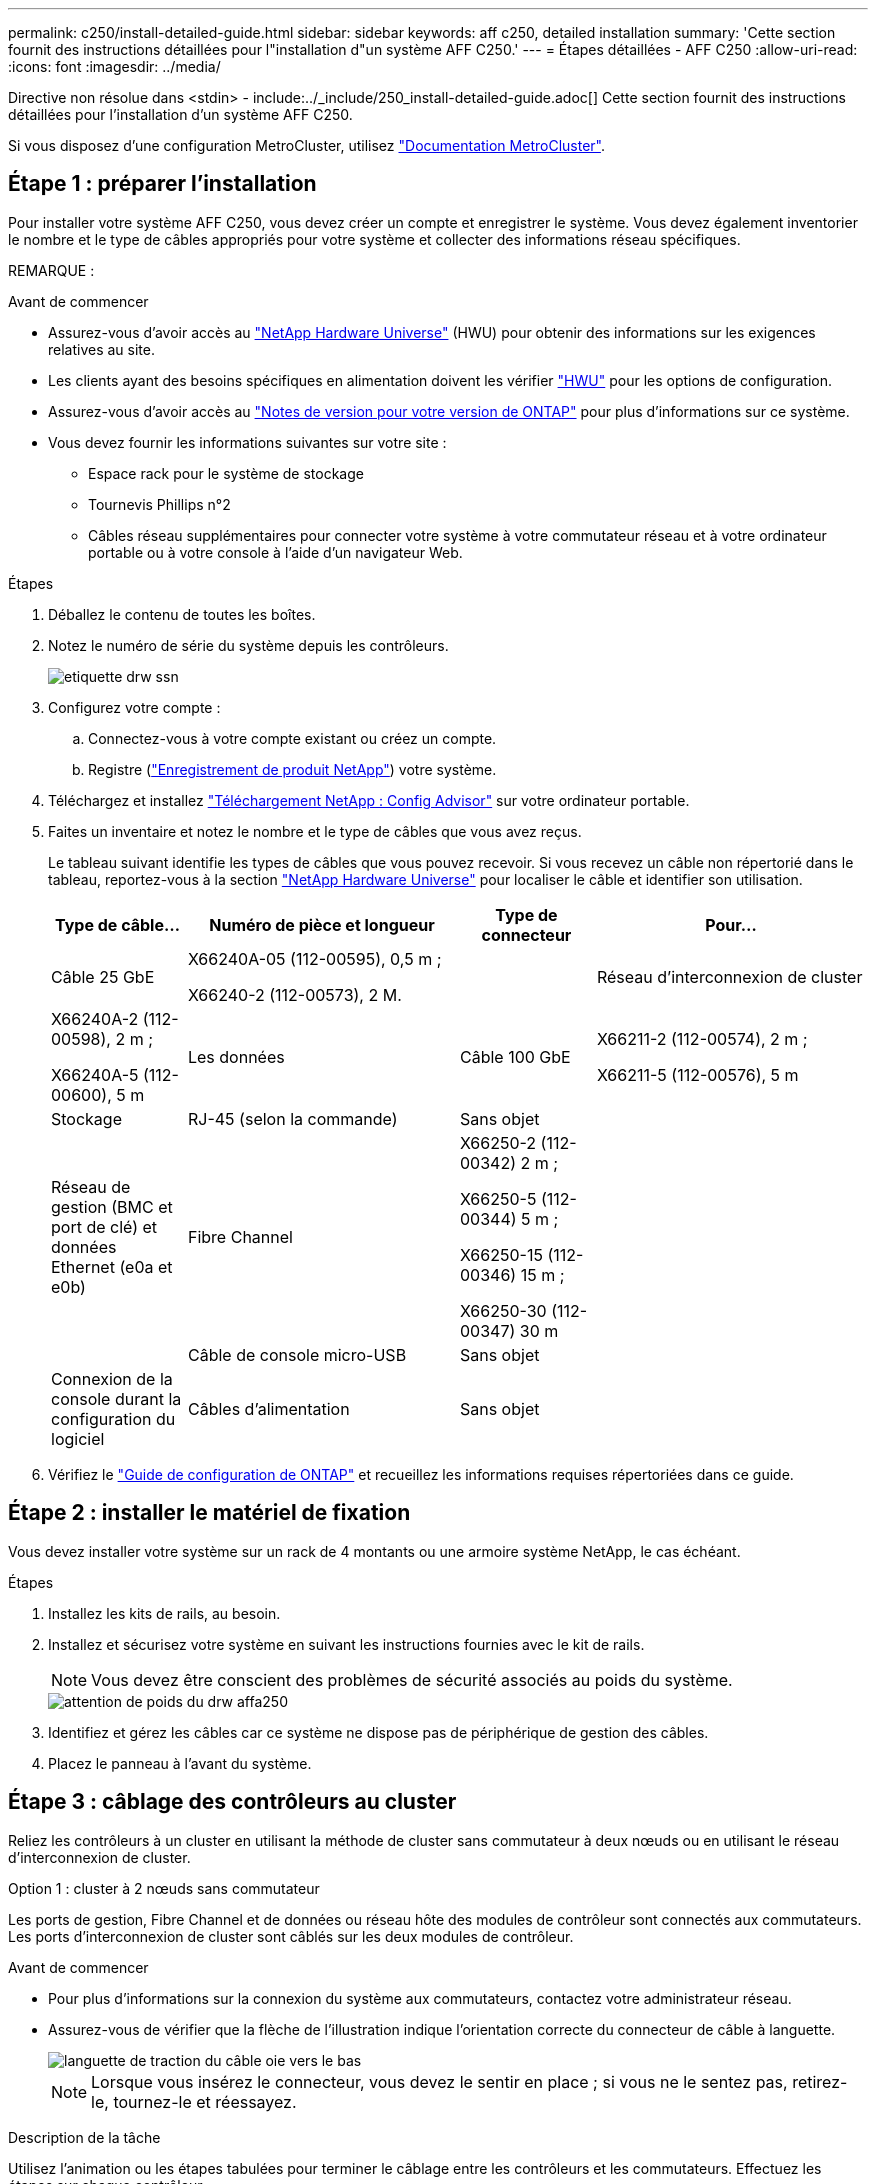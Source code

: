 ---
permalink: c250/install-detailed-guide.html 
sidebar: sidebar 
keywords: aff c250, detailed installation 
summary: 'Cette section fournit des instructions détaillées pour l"installation d"un système AFF C250.' 
---
= Étapes détaillées - AFF C250
:allow-uri-read: 
:icons: font
:imagesdir: ../media/


[role="lead"]
Directive non résolue dans <stdin> - include:../_include/250_install-detailed-guide.adoc[]
Cette section fournit des instructions détaillées pour l'installation d'un système AFF C250.

Si vous disposez d'une configuration MetroCluster, utilisez https://docs.netapp.com/us-en/ontap-metrocluster/index.html["Documentation MetroCluster"^].



== Étape 1 : préparer l'installation

Pour installer votre système AFF C250, vous devez créer un compte et enregistrer le système. Vous devez également inventorier le nombre et le type de câbles appropriés pour votre système et collecter des informations réseau spécifiques.

REMARQUE :

.Avant de commencer
* Assurez-vous d'avoir accès au link:https://hwu.netapp.com["NetApp Hardware Universe"^] (HWU) pour obtenir des informations sur les exigences relatives au site.
* Les clients ayant des besoins spécifiques en alimentation doivent les vérifier https://hwu.netapp.com["HWU"] pour les options de configuration.
* Assurez-vous d'avoir accès au link:http://mysupport.netapp.com/documentation/productlibrary/index.html?productID=62286["Notes de version pour votre version de ONTAP"^] pour plus d'informations sur ce système.
* Vous devez fournir les informations suivantes sur votre site :
+
** Espace rack pour le système de stockage
** Tournevis Phillips n°2
** Câbles réseau supplémentaires pour connecter votre système à votre commutateur réseau et à votre ordinateur portable ou à votre console à l'aide d'un navigateur Web.




.Étapes
. Déballez le contenu de toutes les boîtes.
. Notez le numéro de série du système depuis les contrôleurs.
+
image::../media/drw_ssn_label.png[etiquette drw ssn]

. Configurez votre compte :
+
.. Connectez-vous à votre compte existant ou créez un compte.
.. Registre (link:https://mysupport.netapp.com/eservice/registerSNoAction.do?moduleName=RegisterMyProduct["Enregistrement de produit NetApp"^]) votre système.


. Téléchargez et installez link:https://mysupport.netapp.com/site/tools/tool-eula/activeiq-configadvisor["Téléchargement NetApp : Config Advisor"^] sur votre ordinateur portable.
. Faites un inventaire et notez le nombre et le type de câbles que vous avez reçus.
+
Le tableau suivant identifie les types de câbles que vous pouvez recevoir. Si vous recevez un câble non répertorié dans le tableau, reportez-vous à la section link:https://hwu.netapp.com["NetApp Hardware Universe"^] pour localiser le câble et identifier son utilisation.

+
[cols="1,2,1,2"]
|===
| Type de câble... | Numéro de pièce et longueur | Type de connecteur | Pour... 


 a| 
Câble 25 GbE
 a| 
X66240A-05 (112-00595), 0,5 m ;

X66240-2 (112-00573), 2 M.
 a| 
image:../media/oie_cable100_gbe_qsfp28.png[""]
 a| 
Réseau d'interconnexion de cluster



 a| 
X66240A-2 (112-00598), 2 m ;

X66240A-5 (112-00600), 5 m
 a| 
Les données



 a| 
Câble 100 GbE
 a| 
X66211-2 (112-00574), 2 m ;

X66211-5 (112-00576), 5 m
 a| 
Stockage



 a| 
RJ-45 (selon la commande)
 a| 
Sans objet
 a| 
image:../media/oie_cable_rj45.png[""]
 a| 
Réseau de gestion (BMC et port de clé) et données Ethernet (e0a et e0b)



 a| 
Fibre Channel
 a| 
X66250-2 (112-00342) 2 m ;

X66250-5 (112-00344) 5 m ;

X66250-15 (112-00346) 15 m ;

X66250-30 (112-00347) 30 m
 a| 
image:../media/oie_cable_fc_optical.png[""]
 a| 



 a| 
Câble de console micro-USB
 a| 
Sans objet
 a| 
image:../media/oie_cable_micro_usb.png[""]
 a| 
Connexion de la console durant la configuration du logiciel



 a| 
Câbles d'alimentation
 a| 
Sans objet
 a| 
image:../media/oie_cable_power.png[""]
 a| 
Mise sous tension du système

|===
. Vérifiez le link:https://library.netapp.com/ecm/ecm_download_file/ECMLP2862613["Guide de configuration de ONTAP"^] et recueillez les informations requises répertoriées dans ce guide.




== Étape 2 : installer le matériel de fixation

Vous devez installer votre système sur un rack de 4 montants ou une armoire système NetApp, le cas échéant.

.Étapes
. Installez les kits de rails, au besoin.
. Installez et sécurisez votre système en suivant les instructions fournies avec le kit de rails.
+

NOTE: Vous devez être conscient des problèmes de sécurité associés au poids du système.

+
image::../media/drw_affa250_weight_caution.png[attention de poids du drw affa250]

. Identifiez et gérez les câbles car ce système ne dispose pas de périphérique de gestion des câbles.
. Placez le panneau à l'avant du système.




== Étape 3 : câblage des contrôleurs au cluster

Reliez les contrôleurs à un cluster en utilisant la méthode de cluster sans commutateur à deux nœuds ou en utilisant le réseau d'interconnexion de cluster.

[role="tabbed-block"]
====
.Option 1 : cluster à 2 nœuds sans commutateur
--
Les ports de gestion, Fibre Channel et de données ou réseau hôte des modules de contrôleur sont connectés aux commutateurs. Les ports d'interconnexion de cluster sont câblés sur les deux modules de contrôleur.

.Avant de commencer
* Pour plus d'informations sur la connexion du système aux commutateurs, contactez votre administrateur réseau.
* Assurez-vous de vérifier que la flèche de l'illustration indique l'orientation correcte du connecteur de câble à languette.
+
image::../media/oie_cable_pull_tab_down.png[languette de traction du câble oie vers le bas]

+

NOTE: Lorsque vous insérez le connecteur, vous devez le sentir en place ; si vous ne le sentez pas, retirez-le, tournez-le et réessayez.



.Description de la tâche
Utilisez l'animation ou les étapes tabulées pour terminer le câblage entre les contrôleurs et les commutateurs. Effectuez les étapes sur chaque contrôleur.

.Animation : câblé à un cluster sans commutateur à deux nœuds
video::beec3966-0a01-473c-a5de-ac68017fbf29[panopto]
.Étapes
. Reliez les ports d'interconnexion de cluster e0c à e0c et e0d à e0 à l'aide du câble d'interconnexion de cluster 25 GbEimage:../media/oie_cable_sfp_gbe_copper.png[""]:
+
image:../media/drw_affa250_tnsc_cabling.png[""]

. Reliez les ports de clé aux commutateurs du réseau de gestion à l'aide de câbles RJ45.
+
image::../media/drw_affa250_mgmt_cabling.png[câblage de gestion drw affa250]




IMPORTANT: NE branchez PAS les cordons d'alimentation à ce stade.

--
.Option 2 : cluster commuté
--
Tous les ports des contrôleurs sont connectés aux commutateurs, à l'interconnexion de cluster, à la gestion, à Fibre Channel et aux commutateurs de réseau d'hôte ou de données.

.Avant de commencer
* Pour plus d'informations sur la connexion du système aux commutateurs, contactez votre administrateur réseau.
* Assurez-vous de vérifier que la flèche de l'illustration indique l'orientation correcte du connecteur de câble à languette.
+
image::../media/oie_cable_pull_tab_down.png[languette de traction du câble oie vers le bas]

+

NOTE: Lorsque vous insérez le connecteur, vous devez le sentir en place ; si vous ne le sentez pas, retirez-le, tournez-le et réessayez.



.Description de la tâche
Utilisez l'animation ou les étapes tabulées pour terminer le câblage entre les contrôleurs et les commutateurs. Effectuez les étapes sur chaque contrôleur.

.Animation - câble a du bloc d'instruments commuté
video::bf6759dc-4cbf-488e-982e-ac68017fbef8[panopto]
.Étapes
. Reliez les ports d'interconnexion de cluster e0c et e0d aux commutateurs d'interconnexion de cluster 25 GbE.
+
image:../media/drw_affa250_switched_clust_cabling.png[""]

. Reliez les ports de clé aux commutateurs du réseau de gestion à l'aide de câbles RJ45.
+
image::../media/drw_affa250_mgmt_cabling.png[câblage de gestion drw affa250]




IMPORTANT: NE branchez PAS les cordons d'alimentation à ce stade.

--
====


== Étape 4 : câble vers le réseau ou le stockage hôte (facultatif)

Vous disposez d'un câblage en option dépendant de la configuration pour les réseaux hôtes Fibre Channel ou iSCSI ou pour le stockage à connexion directe. Ce câblage n'est pas exclusif ; vous pouvez disposer d'un câblage vers un réseau hôte et un stockage.

[role="tabbed-block"]
====
.Option 1 : câble vers le réseau hôte Fibre Channel
--
Les ports Fibre Channel situés sur les contrôleurs sont connectés aux commutateurs réseau hôte Fibre Channel.

.Avant de commencer
* Pour plus d'informations sur la connexion du système aux commutateurs, contactez votre administrateur réseau.
* Assurez-vous de vérifier que la flèche de l'illustration indique l'orientation correcte du connecteur de câble à languette.
+
image::../media/oie_cable_pull_tab_up.png[tirer la languette du câble de l'oie vers le haut]

+

NOTE: Lorsque vous insérez le connecteur, vous devez le sentir en place ; si vous ne le sentez pas, retirez-le, tournez-le et réessayez.



.Description de la tâche
Effectuer l'étape sur chaque module de contrôleur.

.Étapes
. Reliez les ports 2a à 2d aux commutateurs hôte FC.
+
image:../media/drw_affa250_fc_host_cabling.png[""]



--
.Option 2 : câble vers un réseau hôte ou une données de 25 GbE
--
Les ports 25 GbE des contrôleurs sont connectés à des switchs de données 25 GbE ou du réseau hôte.

.Avant de commencer
* Pour plus d'informations sur la connexion du système aux commutateurs, contactez votre administrateur réseau.
* Assurez-vous de vérifier que la flèche de l'illustration indique l'orientation correcte du connecteur de câble à languette.
+
image::../media/oie_cable_pull_tab_up.png[tirer la languette du câble de l'oie vers le haut]

+

NOTE: Lorsque vous insérez le connecteur, vous devez le sentir en place ; si vous ne le sentez pas, retirez-le, tournez-le et réessayez.



.Description de la tâche
Effectuer l'étape sur chaque module de contrôleur.

.Étapes
. Reliez les ports e4a à e4d aux commutateurs du réseau hôte 10GbE.
+
image:../media/drw_affa250_25gbe_host_cabling.png[""]



--
.Option 3 : câblage des contrôleurs pour un tiroir disque
--
Reliez chaque contrôleur aux modules NSM du tiroir de disque NS224.

.Avant de commencer
Assurez-vous de vérifier que la flèche de l'illustration indique l'orientation correcte du connecteur de câble à languette.

image::../media/oie_cable_pull_tab_up.png[tirer la languette du câble de l'oie vers le haut]


NOTE: Lorsque vous insérez le connecteur, vous devez le sentir en place ; si vous ne le sentez pas, retirez-le, tournez-le et réessayez.

.Description de la tâche
Utilisez l'animation ou les étapes tabulées pour terminer le câblage entre les contrôleurs et le tiroir unique. Effectuez les étapes sur chaque module de contrôleur.

.Animation : raccorder les contrôleurs à un seul NS224
video::3f92e625-a19c-4d10-9028-ac68017fbf57[panopto]
.Étapes
. Reliez le contrôleur A au tiroir.
+
image:../media/drw_affa250_1shelf_cabling_a.png[""]

. Reliez le contrôleur B au tiroir.
+
image:../media/drw_affa250_1shelf_cabling_b.png[""]



--
====


== Étape 5 : terminez la configuration du système

Procédez à la configuration du système en utilisant la découverte du cluster uniquement avec une connexion au commutateur et à l'ordinateur portable, ou en vous connectant directement à un contrôleur du système, puis en vous connectant au commutateur de gestion.

[role="tabbed-block"]
====
.Option 1 : si la détection réseau est activée
--
Si la détection réseau est activée sur votre ordinateur portable, vous pouvez effectuer l'installation et la configuration du système à l'aide de la détection automatique des clusters.

.Étapes
. Utilisez l'animation suivante pour mettre sous tension et définir les ID de tiroir d'un ou plusieurs tiroirs disques :
+
Pour les tiroirs disques NS224, les ID de tiroir sont prédéfinis à 00 et 01. Si vous souhaitez modifier les ID de tablette, utilisez l'extrémité droite d'un trombone ou un stylo à pointe sphérique à pointe étroite pour accéder au bouton d'ID de tablette situé derrière le cache.

+
.Animation : définissez les ID de tiroir disque
video::c500e747-30f8-4763-9065-afbf00008e7f[panopto]
. Branchez les câbles d'alimentation aux alimentations du contrôleur, puis connectez-les à des sources d'alimentation de différents circuits.
+
Le système commence à démarrer. Le démarrage initial peut prendre jusqu'à huit minutes.

. Assurez-vous que la détection réseau de votre ordinateur portable est activée.
+
Consultez l'aide en ligne de votre ordinateur portable pour plus d'informations.

. Connectez votre ordinateur portable au commutateur de gestion :


image::../media/dwr_laptop_to_switch_only.svg[ordinateur portable dwr pour changer uniquement]

. Sélectionnez une icône ONTAP pour découvrir :
+
image::../media/drw_autodiscovery_controler_select.png[sélection du contrôleur de découverte automatique drw]

+
.. Ouvrez l'Explorateur de fichiers.
.. Cliquez sur *réseau* dans le volet de gauche.
.. Cliquez avec le bouton droit de la souris et sélectionnez *Actualiser*.
.. Double-cliquez sur l'une des icônes ONTAP et acceptez les certificats affichés à l'écran.
+

NOTE: XXXXX est le numéro de série du système du nœud cible.



+
System Manager s'ouvre.

. Utilisez la configuration assistée de System Manager pour configurer votre système à l'aide des données collectées dans le link:https://library.netapp.com/ecm/ecm_download_file/ECMLP2862613["Guide de configuration de ONTAP"^].
. Configurez votre compte et téléchargez Active IQ Config Advisor :
+
.. Connectez-vous à votre compte existant ou créez un compte.
+
https://mysupport.netapp.com/site/user/registration["Inscription au support NetApp"]

.. Enregistrez votre système.
+
https://mysupport.netapp.com/site/systems/register["Enregistrement de produit NetApp"]

.. Téléchargez Active IQ Config Advisor.
+
https://mysupport.netapp.com/site/tools["Téléchargement NetApp : Config Advisor"]



. Vérifiez l'état de santé de votre système en exécutant Config Advisor.
. Une fois la configuration initiale terminée, passez à la link:https://www.netapp.com/data-management/oncommand-system-documentation/["ONTAP  ; Ressources de documentation ONTAP System Manager"^] Pour plus d'informations sur la configuration de fonctionnalités supplémentaires dans ONTAP.


--
.Option 2 : si la détection réseau n'est pas activée
--
Si la détection réseau n'est pas activée sur votre ordinateur portable, vous devez effectuer la configuration et la configuration à l'aide de cette tâche.

.Étapes
. Branchez et configurez votre ordinateur portable ou votre console :
+
.. Définissez le port de console de l'ordinateur portable ou de la console sur 115,200 bauds avec N-8-1.
+

NOTE: Consultez l'aide en ligne de votre ordinateur portable ou de votre console pour savoir comment configurer le port de console.

.. Connectez l'ordinateur portable ou la console au commutateur de gestion.
+
image::../media/dwr_laptop_to_switch_only.svg[ordinateur portable dwr pour changer uniquement]

.. Attribuez une adresse TCP/IP à l'ordinateur portable ou à la console à l'aide d'une adresse située sur le commutateur de gestion.


. Utilisez l'animation suivante pour mettre sous tension et définir les ID de tiroir d'un ou plusieurs tiroirs disques :
+
Pour les tiroirs disques NS224, les ID de tiroir sont prédéfinis à 00 et 01. Si vous souhaitez modifier les ID de tablette, utilisez l'extrémité droite d'un trombone ou un stylo à pointe sphérique à pointe étroite pour accéder au bouton d'ID de tablette situé derrière le cache.

+
.Animation : définissez les ID de tiroir disque
video::c500e747-30f8-4763-9065-afbf00008e7f[panopto]
. Branchez les câbles d'alimentation aux alimentations du contrôleur, puis connectez-les à des sources d'alimentation de différents circuits.
+
Le système commence à démarrer. Le démarrage initial peut prendre jusqu'à huit minutes.

. Attribuez une adresse IP initiale de gestion des nœuds à l'un des nœuds.
+
[cols="1,2"]
|===
| Si le réseau de gestion dispose de DHCP... | Alors... 


 a| 
Configuré
 a| 
Notez l'adresse IP attribuée aux nouveaux contrôleurs.



 a| 
Non configuré
 a| 
.. Ouvrez une session de console à l'aide de PuTTY, d'un serveur de terminal ou de l'équivalent pour votre environnement.
+

NOTE: Consultez l'aide en ligne de votre ordinateur portable ou de votre console si vous ne savez pas comment configurer PuTTY.

.. Saisissez l'adresse IP de gestion lorsque le script vous y invite.


|===
. Utilisez System Manager sur votre ordinateur portable ou sur la console pour configurer votre cluster :
+
.. Indiquez l'adresse IP de gestion des nœuds dans votre navigateur.
+

NOTE: Le format de l'adresse est +https://x.x.x.x+.

.. Configurez le système à l'aide des données que vous avez collectées dans link:https://library.netapp.com/ecm/ecm_download_file/ECMLP2862613["Guide de configuration de ONTAP"^].


. Configurez votre compte et téléchargez Active IQ Config Advisor :
+
.. Connectez-vous à votre https://mysupport.netapp.com/site/user/registration["compte existant ou créer un compte"].
.. https://mysupport.netapp.com/site/systems/register["S'inscrire"] votre système.
.. Télécharger https://mysupport.netapp.com/site/tools["Active IQ Config Advisor"].


. Vérifiez l'état de santé de votre système en exécutant Config Advisor.
. Une fois la configuration initiale terminée, passez à la link:https://www.netapp.com/data-management/oncommand-system-documentation/["ONTAP  ; Ressources de documentation ONTAP System Manager"^] Pour plus d'informations sur la configuration de fonctionnalités supplémentaires dans ONTAP.


--
====